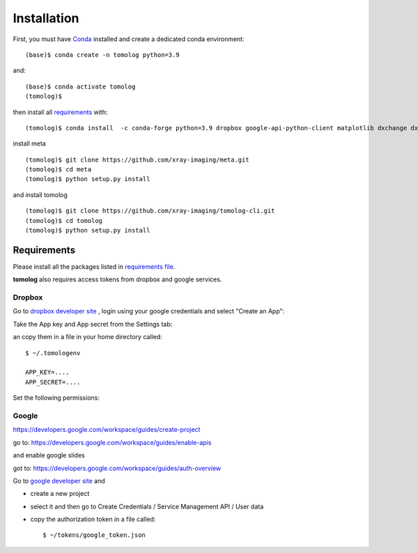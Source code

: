 ============
Installation
============

First, you must have `Conda <https://docs.conda.io/en/latest/miniconda.html>`_
installed and create a dedicated conda environment::

    (base)$ conda create -n tomolog python=3.9

and::

    (base)$ conda activate tomolog
    (tomolog)$ 

then install all `requirements <https://github.com/xray-imaging/mosaic/blob/main/requirements.txt>`_ with::

    (tomolog)$ conda install  -c conda-forge python=3.9 dropbox google-api-python-client matplotlib dxchange dxfile python-dotenv opencv matplotlib-scalebar


install meta 
::

    (tomolog)$ git clone https://github.com/xray-imaging/meta.git
    (tomolog)$ cd meta
    (tomolog)$ python setup.py install


and install tomolog
::

    (tomolog)$ git clone https://github.com/xray-imaging/tomolog-cli.git
    (tomolog)$ cd tomolog
    (tomolog)$ python setup.py install


Requirements
============

Please install all the packages listed in `requirements file <https://github.com/xray-imaging/tomolog-cli/blob/main/envs/requirements.txt>`_. 

**tomolog** also requires access tokens from dropbox and google services.

Dropbox
-------

Go to `dropbox developer site <https://www.dropbox.com/lp/developers>`_ , login using your google credentials and select "Create an App":


.. image:: img/dropbox_00.png
   :width: 720px
   :alt: project

Take the App key and App secret from the Settings tab:

.. image:: img/dropbox_01.png
   :width: 720px
   :alt: project

an copy them in a file in your home directory called:

::

    $ ~/.tomologenv 

    APP_KEY=....
    APP_SECRET=....


Set the following permissions:

.. image:: img/dropbox_01.png
   :width: 720px
   :alt: project

Google
------

https://developers.google.com/workspace/guides/create-project

go to: 
https://developers.google.com/workspace/guides/enable-apis

and enable google slides

got to: https://developers.google.com/workspace/guides/auth-overview


Go to `google developer site <https://console.cloud.google.com/>`_ and 

- create a new project

.. image:: img/google_01.png
   :width: 720px
   :alt: project

.. image:: img/google_02.png
   :width: 720px
   :alt: project

- select it and then go to Create Credentials / Service Management API / User data

.. image:: img/google_03.png
   :width: 720px
   :alt: project

.. image:: img/google_04.png
   :width: 720px
   :alt: project

.. image:: img/google_05.png
   :width: 720px
   :alt: project

.. image:: img/google_06.png
   :width: 720px
   :alt: project


- copy the authorization token in a file called::

    $ ~/tokens/google_token.json

